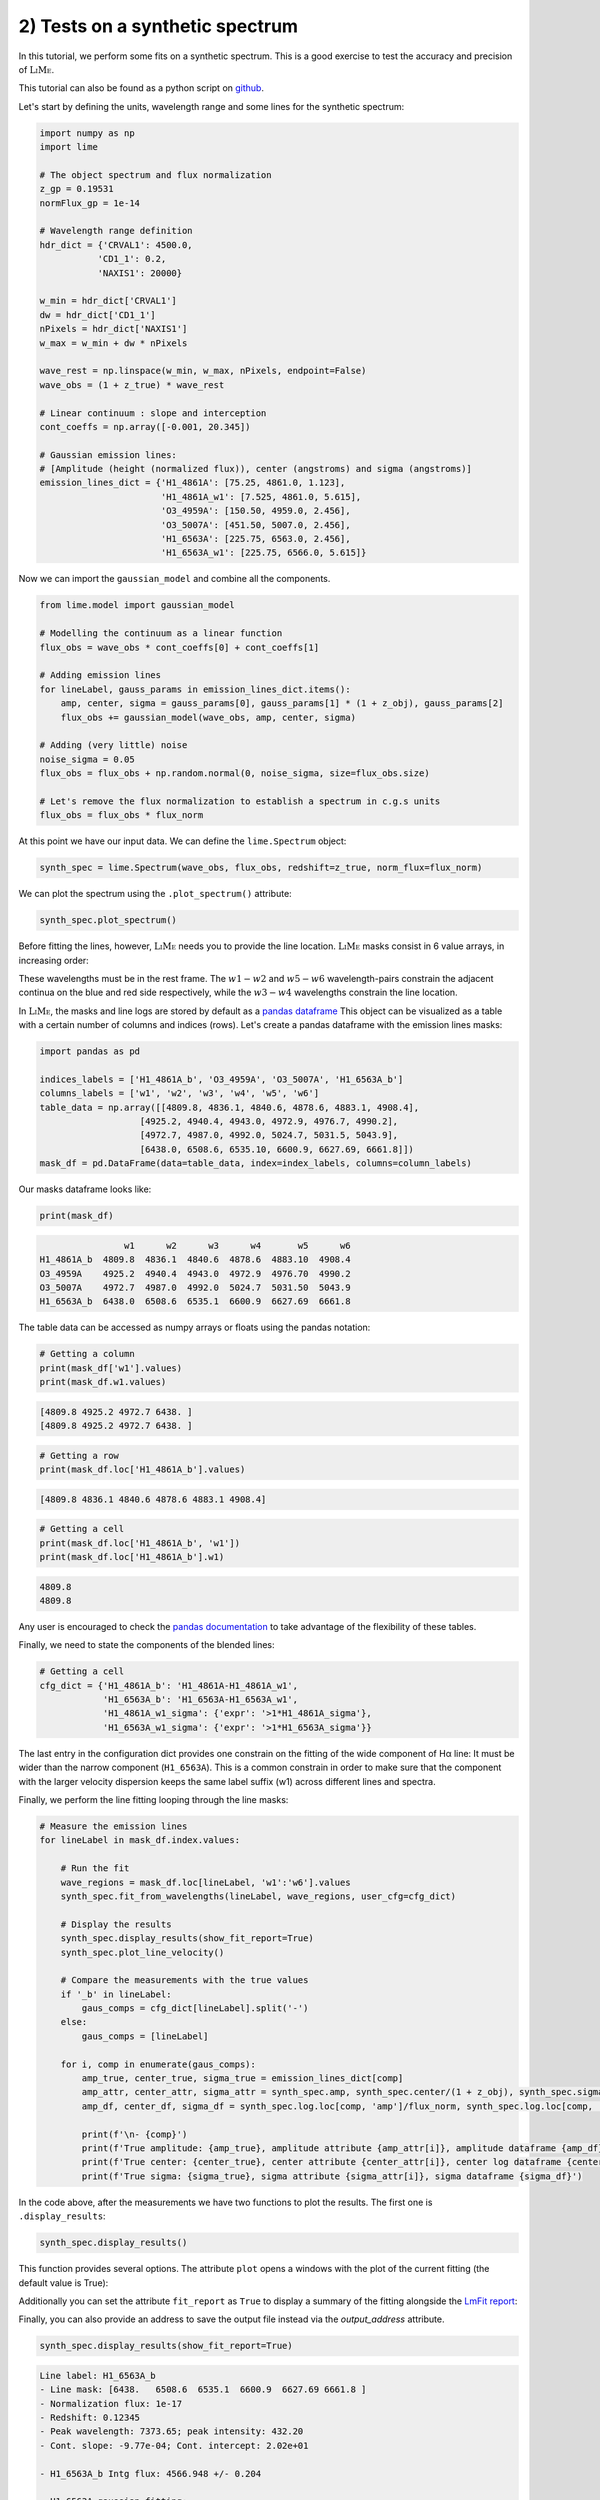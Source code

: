 2) Tests on a synthetic spectrum
================================

In this tutorial, we perform some fits on a synthetic spectrum. This is a good exercise to test the accuracy and precision
of :math:`\textsc{LiMe}`.

This tutorial can also be found as a python script on `github <https://github.com/Vital-Fernandez/lime/blob/master/examples/example2_synthetic_spectrum_fit.py>`_.

Let's start by defining the units, wavelength range and some lines for the synthetic spectrum:

.. code-block:: python

    import numpy as np
    import lime

    # The object spectrum and flux normalization
    z_gp = 0.19531
    normFlux_gp = 1e-14

    # Wavelength range definition
    hdr_dict = {'CRVAL1': 4500.0,
               'CD1_1': 0.2,
               'NAXIS1': 20000}

    w_min = hdr_dict['CRVAL1']
    dw = hdr_dict['CD1_1']
    nPixels = hdr_dict['NAXIS1']
    w_max = w_min + dw * nPixels

    wave_rest = np.linspace(w_min, w_max, nPixels, endpoint=False)
    wave_obs = (1 + z_true) * wave_rest

    # Linear continuum : slope and interception
    cont_coeffs = np.array([-0.001, 20.345])

    # Gaussian emission lines:
    # [Amplitude (height (normalized flux)), center (angstroms) and sigma (angstroms)]
    emission_lines_dict = {'H1_4861A': [75.25, 4861.0, 1.123],
                           'H1_4861A_w1': [7.525, 4861.0, 5.615],
                           'O3_4959A': [150.50, 4959.0, 2.456],
                           'O3_5007A': [451.50, 5007.0, 2.456],
                           'H1_6563A': [225.75, 6563.0, 2.456],
                           'H1_6563A_w1': [225.75, 6566.0, 5.615]}

Now we can import the ``gaussian_model`` and combine all the components.

.. code-block:: python

    from lime.model import gaussian_model

    # Modelling the continuum as a linear function
    flux_obs = wave_obs * cont_coeffs[0] + cont_coeffs[1]

    # Adding emission lines
    for lineLabel, gauss_params in emission_lines_dict.items():
        amp, center, sigma = gauss_params[0], gauss_params[1] * (1 + z_obj), gauss_params[2]
        flux_obs += gaussian_model(wave_obs, amp, center, sigma)

    # Adding (very little) noise
    noise_sigma = 0.05
    flux_obs = flux_obs + np.random.normal(0, noise_sigma, size=flux_obs.size)

    # Let's remove the flux normalization to establish a spectrum in c.g.s units
    flux_obs = flux_obs * flux_norm

At this point we have our input data. We can define the ``lime.Spectrum`` object:

.. code-block:: python

    synth_spec = lime.Spectrum(wave_obs, flux_obs, redshift=z_true, norm_flux=flux_norm)

We can plot the spectrum using the ``.plot_spectrum()`` attribute:

.. code-block:: python

    synth_spec.plot_spectrum()

.. image:: ../_static/2_synthSpec.png

Before fitting the lines, however, :math:`\textsc{LiMe}` needs you to provide the line location. :math:`\textsc{LiMe}`
masks consist in 6 value arrays, in increasing order:

.. image:: ../_static/mask_selection.jpg
   :align: center

These wavelengths must be in the rest frame. The :math:`w1-w2` and :math:`w5-w6` wavelength-pairs constrain the adjacent
continua on the blue and red side respectively, while the :math:`w3-w4` wavelengths constrain the line location.

In :math:`\textsc{LiMe}`, the masks and line logs are stored by default as a `pandas dataframe <https://pandas.pydata.org/docs/reference/api/pandas.DataFrame.html>`_
This object can be visualized as a table with a certain number of columns and indices (rows). Let's create a pandas dataframe
with the emission lines masks:

.. code-block:: python

    import pandas as pd

    indices_labels = ['H1_4861A_b', 'O3_4959A', 'O3_5007A', 'H1_6563A_b']
    columns_labels = ['w1', 'w2', 'w3', 'w4', 'w5', 'w6']
    table_data = np.array([[4809.8, 4836.1, 4840.6, 4878.6, 4883.1, 4908.4],
                       [4925.2, 4940.4, 4943.0, 4972.9, 4976.7, 4990.2],
                       [4972.7, 4987.0, 4992.0, 5024.7, 5031.5, 5043.9],
                       [6438.0, 6508.6, 6535.10, 6600.9, 6627.69, 6661.8]])
    mask_df = pd.DataFrame(data=table_data, index=index_labels, columns=column_labels)

Our masks dataframe looks like:

.. code-block:: python

   print(mask_df)

.. code-block::

                    w1      w2      w3      w4       w5      w6
    H1_4861A_b  4809.8  4836.1  4840.6  4878.6  4883.10  4908.4
    O3_4959A    4925.2  4940.4  4943.0  4972.9  4976.70  4990.2
    O3_5007A    4972.7  4987.0  4992.0  5024.7  5031.50  5043.9
    H1_6563A_b  6438.0  6508.6  6535.1  6600.9  6627.69  6661.8

The table data can be accessed as numpy arrays or floats using the pandas notation:

.. code-block:: python

   # Getting a column
   print(mask_df['w1'].values)
   print(mask_df.w1.values)

.. code-block::

    [4809.8 4925.2 4972.7 6438. ]
    [4809.8 4925.2 4972.7 6438. ]

.. code-block:: python

   # Getting a row
   print(mask_df.loc['H1_4861A_b'].values)

.. code-block::

    [4809.8 4836.1 4840.6 4878.6 4883.1 4908.4]

.. code-block:: python

   # Getting a cell
   print(mask_df.loc['H1_4861A_b', 'w1'])
   print(mask_df.loc['H1_4861A_b'].w1)

.. code-block::

    4809.8
    4809.8

Any user is encouraged to check the `pandas documentation <https://pandas.pydata.org/docs/>`_ to take advantage of the
flexibility of these tables.

Finally, we need to state the components of the blended lines:

.. code-block:: python

   # Getting a cell
   cfg_dict = {'H1_4861A_b': 'H1_4861A-H1_4861A_w1',
               'H1_6563A_b': 'H1_6563A-H1_6563A_w1',
               'H1_4861A_w1_sigma': {'expr': '>1*H1_4861A_sigma'},
               'H1_6563A_w1_sigma': {'expr': '>1*H1_6563A_sigma'}}

The last entry in the configuration dict provides one constrain on the fitting of the wide component of Hα line: It must be
wider than the narrow component (``H1_6563A``). This is a common constrain in order to make sure that the component with the larger
velocity dispersion keeps the same label suffix (w1) across different lines and spectra.

Finally, we perform the line fitting looping through the line masks:

.. code-block:: python

    # Measure the emission lines
    for lineLabel in mask_df.index.values:

        # Run the fit
        wave_regions = mask_df.loc[lineLabel, 'w1':'w6'].values
        synth_spec.fit_from_wavelengths(lineLabel, wave_regions, user_cfg=cfg_dict)

        # Display the results
        synth_spec.display_results(show_fit_report=True)
        synth_spec.plot_line_velocity()

        # Compare the measurements with the true values
        if '_b' in lineLabel:
            gaus_comps = cfg_dict[lineLabel].split('-')
        else:
            gaus_comps = [lineLabel]

        for i, comp in enumerate(gaus_comps):
            amp_true, center_true, sigma_true = emission_lines_dict[comp]
            amp_attr, center_attr, sigma_attr = synth_spec.amp, synth_spec.center/(1 + z_obj), synth_spec.sigma
            amp_df, center_df, sigma_df = synth_spec.log.loc[comp, 'amp']/flux_norm, synth_spec.log.loc[comp, 'center']/(1 + z_obj), synth_spec.log.loc[comp, 'sigma']

            print(f'\n- {comp}')
            print(f'True amplitude: {amp_true}, amplitude attribute {amp_attr[i]}, amplitude dataframe {amp_df}')
            print(f'True center: {center_true}, center attribute {center_attr[i]}, center log dataframe {center_df}')
            print(f'True sigma: {sigma_true}, sigma attribute {sigma_attr[i]}, sigma dataframe {sigma_df}')

In the code above, after the measurements we have two functions to plot the results. The first one is ``.display_results``:

.. code-block:: python

    synth_spec.display_results()

This function provides several options. The attribute ``plot`` opens a windows with the plot of the current fitting
(the default value is True):

.. image:: ../_static/2_Halpha_deblend.png

Additionally you can set the attribute ``fit_report`` as ``True`` to display a summary of the fitting alongside the
`LmFit report <https://lmfit.github.io/lmfit-py/fitting.html#getting-and-printing-fit-reports>`_:

Finally, you can also provide an address to save the output file instead via the `output_address` attribute.

.. code-block:: python

    synth_spec.display_results(show_fit_report=True)

.. code-block::

    Line label: H1_6563A_b
    - Line mask: [6438.   6508.6  6535.1  6600.9  6627.69 6661.8 ]
    - Normalization flux: 1e-17
    - Redshift: 0.12345
    - Peak wavelength: 7373.65; peak intensity: 432.20
    - Cont. slope: -9.77e-04; Cont. intercept: 2.02e+01

    - H1_6563A_b Intg flux: 4566.948 +/- 0.204

    - H1_6563A gaussian fitting:
    -- Gauss flux: 1389.250 +/- 0.391
    -- Center: 7373.20 +/- 0.00
    -- Sigma (km/s): 99.85 +/- 0.01

    - H1_6563A_w1 gaussian fitting:
    -- Gauss flux: 3177.841 +/- 0.473
    -- Center: 7376.57 +/- 0.00
    -- Sigma (km/s): 228.29 +/- 0.01

    - LmFit output:
    [[Fit Statistics]]
        # fitting method   = leastsq
        # function evals   = 77
        # data points      = 855
        # variables        = 8
        chi-square         = 852.787793
        reduced chi-square = 1.00683329
        Akaike info crit   = 13.7849262
        Bayesian info crit = 51.7937380
    [[Variables]]
        H1_6563A_cont_slope:     -9.8355e-04 +/- 2.2463e-05 (2.28%) (init = -0.0009765083)
        H1_6563A_cont_intercept:  20.2259102 +/- 0.16505200 (0.82%) (init = 20.17487)
        H1_6563A_amp:             225.696684 +/- 0.03715145 (0.02%) (init = 419.2237)
        H1_6563A_center:          7373.20231 +/- 2.5699e-04 (0.00%) (init = 7373.202)
        H1_6563A_sigma:           2.45564248 +/- 3.4904e-04 (0.01%) (init = 1)
        H1_6563A_w1_amp:          225.797996 +/- 0.03359755 (0.01%) (init = 419.2237)
        H1_6563A_w1_center:       7376.57190 +/- 6.7254e-04 (0.00%) (init = 7373.202)
        H1_6563A_w1_sigma:        5.61464340 +/- 3.6644e-04 (0.01%) == 'H1_6563A_w1_sigma_ineq*H1_6563A_sigma'
        H1_6563A_area:            1389.24950 +/- 0.39078745 (0.03%) == 'H1_6563A_amp*2.5066282746*H1_6563A_sigma'
        H1_6563A_w1_sigma_ineq:   2.28642543 +/- 3.3410e-04 (0.01%) (init = 1.2)
        H1_6563A_w1_area:         3177.84123 +/- 0.47284605 (0.01%) == 'H1_6563A_w1_amp*2.5066282746*H1_6563A_w1_sigma'
    [[Correlations]] (unreported correlations are < 0.100)
        C(H1_6563A_cont_slope, H1_6563A_cont_intercept) = -1.000
        C(H1_6563A_sigma, H1_6563A_w1_sigma_ineq)       = -0.898
        C(H1_6563A_amp, H1_6563A_w1_amp)                = -0.889
        C(H1_6563A_amp, H1_6563A_w1_center)             =  0.865
        C(H1_6563A_sigma, H1_6563A_w1_amp)              = -0.828
        C(H1_6563A_w1_amp, H1_6563A_w1_center)          = -0.795
        C(H1_6563A_sigma, H1_6563A_w1_center)           =  0.756
        C(H1_6563A_w1_center, H1_6563A_w1_sigma_ineq)   = -0.695
        C(H1_6563A_amp, H1_6563A_sigma)                 =  0.680
        C(H1_6563A_w1_amp, H1_6563A_w1_sigma_ineq)      =  0.601
        C(H1_6563A_amp, H1_6563A_w1_sigma_ineq)         = -0.545
        C(H1_6563A_center, H1_6563A_w1_amp)             = -0.356
        C(H1_6563A_amp, H1_6563A_center)                =  0.157
        C(H1_6563A_center, H1_6563A_sigma)              =  0.149
        C(H1_6563A_center, H1_6563A_w1_sigma_ineq)      =  0.144

.. note::

    If the fitting has not converged, this report can provide warnings on those parameters which weren't properly sampled.
    The user is encouraged to read the `LmFit documentation <https://lmfit.github.io/lmfit-py/fitting.html#getting-and-printing-fit-reports>`_
    regarding the goodness of the fit analysis.

The function ``.plot_line_velocity()`` plots the current line in the velocity frame (with respect to the line peak). The plot
vertical lines include the median velocity alongside velocity percentiles to diagnosis the symmetry of the lines:

.. code-block:: python

    synth_spec.plot_line_velocity()

.. image:: ../_static/2_Halpha_velocity.png

At this point, we can compare the Gaussian parameters measured against the true values. There are two ways to access the
:math:`\textsc{LiMe}` measurements after a fitting. The first one is directly from the inherited attributes of the ``lime.io.EmissionFitting``
class in the ``lime.Spectrum`` objects.

.. note::

    The measurements in these attributes are normalized by the input ``.lime.Spectrum.norm_flux``. Moreover, the measurements
    in these attributes are just those from the last fitting. For security's sake, :math:`\textsc{LiMe}` clears all the parameter values
    prior to a measurement using the ``.lime.Spectrum.clear_fit()`` function.

Hence, the comparison between the true values and those measured is:

.. code-block::

    - H1_4861A
    True amplitude: 75.25, amplitude attribute 75.238382473375, amplitude dataframe 75.238382473375
    True center: 4861.0, center attribute 4860.999864431387, center log dataframe 4860.999864431387
    True sigma: 1.123, sigma attribute 1.122138405023834, sigma dataframe 1.122138405023834

    - H1_4861A_w1
    True amplitude: 7.525, amplitude attribute 7.555845274581872, amplitude dataframe 7.555845274581872
    True center: 4861.0, center attribute 4861.000367963585, center log dataframe 4861.000367963585
    True sigma: 5.615, sigma attribute 5.608155935674985, sigma dataframe 5.608155935674985

    - O3_4959A
    True amplitude: 150.5, amplitude attribute 150.48956578311783, amplitude dataframe 150.48956578311783
    True center: 4959.0, center attribute 4959.0002794317015, center log dataframe 4959.0002794317015
    True sigma: 2.456, sigma attribute 2.455768443638838, sigma dataframe 2.455768443638838

    - O3_5007A
    True amplitude: 451.5, amplitude attribute 451.5246917334909, amplitude dataframe 451.5246917334909
    True center: 5007.0, center attribute 5007.000131252889, center log dataframe 5007.000131252889
    True sigma: 2.456, sigma attribute 2.455943639663364, sigma dataframe 2.455943639663364

    - H1_6563A
    True amplitude: 225.75, amplitude attribute 225.81173579879248, amplitude dataframe 225.81173579879245
    True center: 6563.0, center attribute 6562.999857216286, center log dataframe 6562.999857216286
    True sigma: 2.456, sigma attribute 2.4565145732415705, sigma dataframe 2.4565145732415705

    - H1_6563A_w1
    True amplitude: 225.75, amplitude attribute 225.70260974868592, amplitude dataframe 225.70260974868592
    True center: 6566.0, center attribute 6566.001071957516, center log dataframe 6566.001071957516
    True sigma: 5.615, sigma attribute 5.614700138194948, sigma dataframe 5.614700138194948

At this point the reader is encouraged to check the :ref:`measurements documentation <measurements_page>`, where more
details are provided on the measurements reported by :math:`\textsc{LiMe}`.

